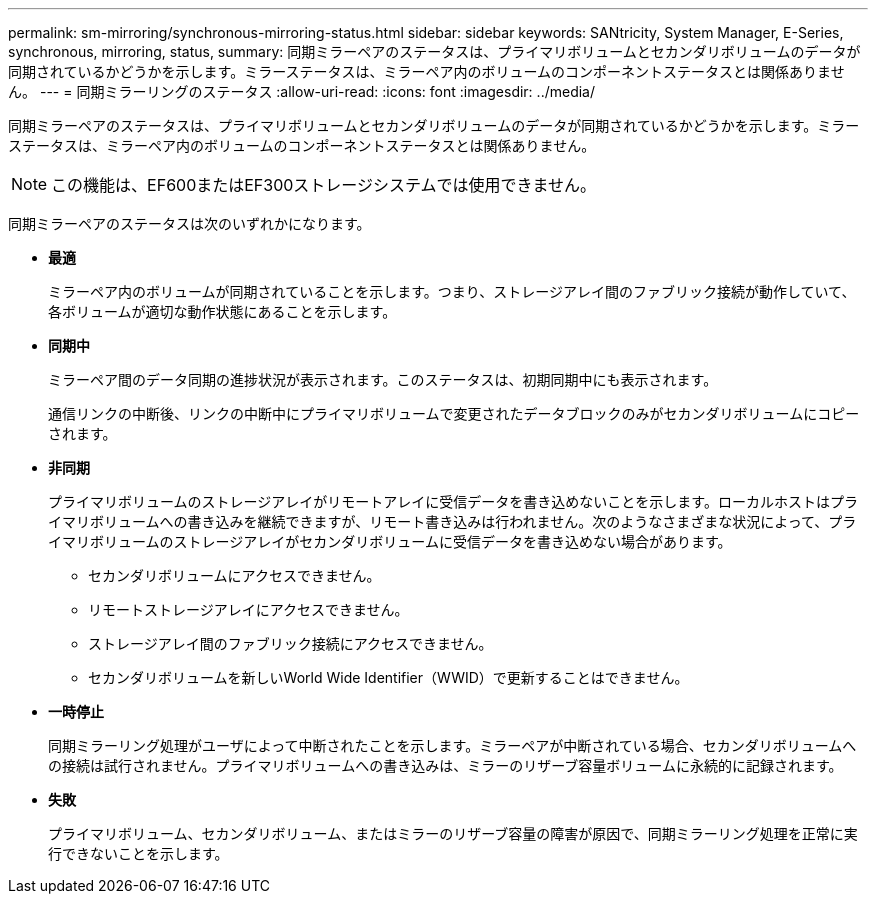---
permalink: sm-mirroring/synchronous-mirroring-status.html 
sidebar: sidebar 
keywords: SANtricity, System Manager, E-Series, synchronous, mirroring, status, 
summary: 同期ミラーペアのステータスは、プライマリボリュームとセカンダリボリュームのデータが同期されているかどうかを示します。ミラーステータスは、ミラーペア内のボリュームのコンポーネントステータスとは関係ありません。 
---
= 同期ミラーリングのステータス
:allow-uri-read: 
:icons: font
:imagesdir: ../media/


[role="lead"]
同期ミラーペアのステータスは、プライマリボリュームとセカンダリボリュームのデータが同期されているかどうかを示します。ミラーステータスは、ミラーペア内のボリュームのコンポーネントステータスとは関係ありません。

[NOTE]
====
この機能は、EF600またはEF300ストレージシステムでは使用できません。

====
同期ミラーペアのステータスは次のいずれかになります。

* *最適*
+
ミラーペア内のボリュームが同期されていることを示します。つまり、ストレージアレイ間のファブリック接続が動作していて、各ボリュームが適切な動作状態にあることを示します。

* *同期中*
+
ミラーペア間のデータ同期の進捗状況が表示されます。このステータスは、初期同期中にも表示されます。

+
通信リンクの中断後、リンクの中断中にプライマリボリュームで変更されたデータブロックのみがセカンダリボリュームにコピーされます。

* *非同期*
+
プライマリボリュームのストレージアレイがリモートアレイに受信データを書き込めないことを示します。ローカルホストはプライマリボリュームへの書き込みを継続できますが、リモート書き込みは行われません。次のようなさまざまな状況によって、プライマリボリュームのストレージアレイがセカンダリボリュームに受信データを書き込めない場合があります。

+
** セカンダリボリュームにアクセスできません。
** リモートストレージアレイにアクセスできません。
** ストレージアレイ間のファブリック接続にアクセスできません。
** セカンダリボリュームを新しいWorld Wide Identifier（WWID）で更新することはできません。


* *一時停止*
+
同期ミラーリング処理がユーザによって中断されたことを示します。ミラーペアが中断されている場合、セカンダリボリュームへの接続は試行されません。プライマリボリュームへの書き込みは、ミラーのリザーブ容量ボリュームに永続的に記録されます。

* *失敗*
+
プライマリボリューム、セカンダリボリューム、またはミラーのリザーブ容量の障害が原因で、同期ミラーリング処理を正常に実行できないことを示します。


